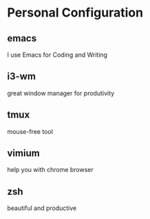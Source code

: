 * Personal Configuration

** emacs

I use Emacs for Coding and Writing

** i3-wm

great window manager for produtivity

** tmux

mouse-free tool

** vimium

help you with chrome browser

** zsh

beautiful and productive
